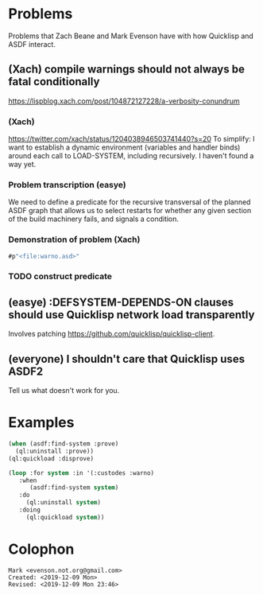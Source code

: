 * Problems

Problems that Zach Beane and Mark Evenson have with how Quicklisp and
ASDF interact.

** (Xach) compile warnings should not always be fatal conditionally
<https://lispblog.xach.com/post/104872127228/a-verbosity-conundrum>

*** (Xach)
<https://twitter.com/xach/status/1204038946503741440?s=20>
To simplify: I want to establish a dynamic environment (variables and
handler binds) around each call to LOAD-SYSTEM, including
recursively. I haven't found a way yet.

*** Problem transcription (easye)
We need to define a predicate for the recursive transversal of the
planned ASDF graph that allows us to select restarts for whether any
given section of the build machinery fails, and signals a condition.  

*** Demonstration of problem (Xach)

#+BEGIN_SRC lisp
   #p"<file:warno.asd>"
#+END_SRC


*** TODO construct predicate

** (easye) :DEFSYSTEM-DEPENDS-ON clauses should use Quicklisp network load transparently

Involves patching <https://github.com/quicklisp/quicklisp-client>.

** (everyone) I shouldn't care that Quicklisp uses ASDF2

Tell us what doesn't work for you.

* Examples

#+BEGIN_SRC lisp
(when (asdf:find-system :prove)
  (ql:uninstall :prove))
(ql:quickload :disprove)
#+END_SRC

#+BEGIN_SRC lisp
(loop :for system :in '(:custodes :warno)
   :when
      (asdf:find-system system)
   :do
     (ql:uninstall system)
   :doing
     (ql:quickload system))
#+END_SRC

* Colophon

#+BEGIN_EXAMPLE
    Mark <evenson.not.org@gmail.com>
    Created: <2019-12-09 Mon>
    Revised: <2019-12-09 Mon 23:46>
#+END_EXAMPLE



